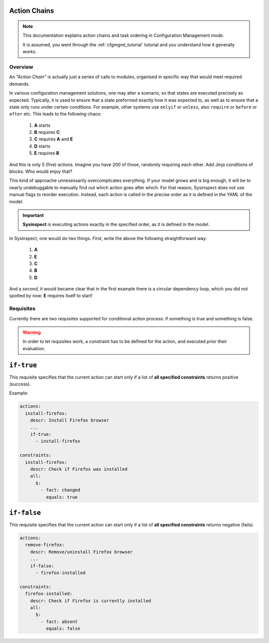 .. raw:: html

   <style type="text/css">
     span.underlined {
       text-decoration: underline;
     }
     span.bolditalic {
       font-weight: bold;
       font-style: italic;
     }
   </style>

.. role:: u
   :class: underlined

.. role:: bi
   :class: bolditalic

.. _actionchain_tutorial:

Action Chains
=============

.. note::
   This documentation explains action chains and task ordering in Configuration Management mode.

   It is assumed, you went through the :ref:`cfgmgmt_tutorial` tutorial and you understand
   how it generally works.

Overview
--------

An *"Action Chain"* is actually just a series of calls to modules, organised in specific way
that would meet required demands.

In various configuration management solutions, one may alter a scenario, so that states are
executed precisely as expected. Typically, it is used to ensure that a state preformed
exactly how it was expected to, as well as to ensure that a state only runs under certain
conditions. For example, other systems use ``onlyif`` or ``unless``, also ``require`` or
``before`` or ``after`` etc. This leads to the following chaos:

    1. **A** starts
    2. **B** requires **C**
    3. **C** requires **A** and **E**
    4. **D** starts
    5. **E** requires **B**

And this is only 5 (five) actions. Imagine you have 200 of those, randomly requiring each other.
Add Jinja conditions of blocks. Who would enjoy that?

This kind of approache unnesessarily overcomplicates everything. If your model grows
and is big enough, it will be to :bi:`nearly undebuggable` to manually find out which action
goes after which. For that reason, Sysinspect does not use manual flags to reorder execution.
Instead, each action is called in the precise order as it is defined in the YAML of the model.

.. important::

    **Sysinspect** is executing actions exactly in the specified order, as it is defined in the model.

In Sysinspect, one would do two things. *First*, write the above the following straightforward way:

    1. **A**
    2. **E**
    3. **C**
    4. **B**
    5. **D**

And a *second*, it would became clear that in the first example there is a circular dependency loop,
which you did not spotted by now: **E** requires itself to start!

Requisites
----------

Currently there are two requisites supported for conditional action process: if something is true
and something is false.

.. warning::

    In order to let requisites work, a constraint has to be defined for the action, and executed
    :bi:`prior` their evaluation.

``if-true``
===========

This requisite specifies that the current action can start only if a list of **all specified constraints**
returns positive (success).

Example:

.. code-block:: yaml

    actions:
      install-firefox:
        descr: Install Firefox browser
        ...
        if-true:
          - install-firefox

    constraints:
      install-firefox:
        descr: Check if Firefox was installed
        all:
          $:
            - fact: changed
              equals: true

``if-false``
============

This requisite specifies that the current action can start only if a list of **all specified constraints**
returns negative (fails).

.. code-block:: yaml

    actions:
      remove-firefox:
        descr: Remove/uninstall Firefox browser
        ...
        if-false:
          - firefox-installed

    constraints:
      firefox-installed:
        descr: Check if Firefox is currently installed
        all:
          $:
            - fact: absent
              equals: false
